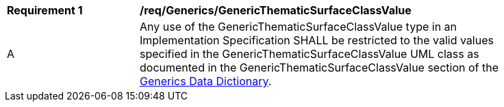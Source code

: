 [[req_Generics_GenericThematicSurfaceClassValue]]
[width="90%",cols="2,6"]
|===
^|*Requirement  {counter:req-id}* |*/req/Generics/GenericThematicSurfaceClassValue* 
^|A |Any use of the GenericThematicSurfaceClassValue type in an Implementation Specification SHALL be restricted to the valid values specified in the GenericThematicSurfaceClassValue UML class as documented in the GenericThematicSurfaceClassValue section of the <<GenericThematicSurfaceClassValue-section,Generics Data Dictionary>>.
|===
